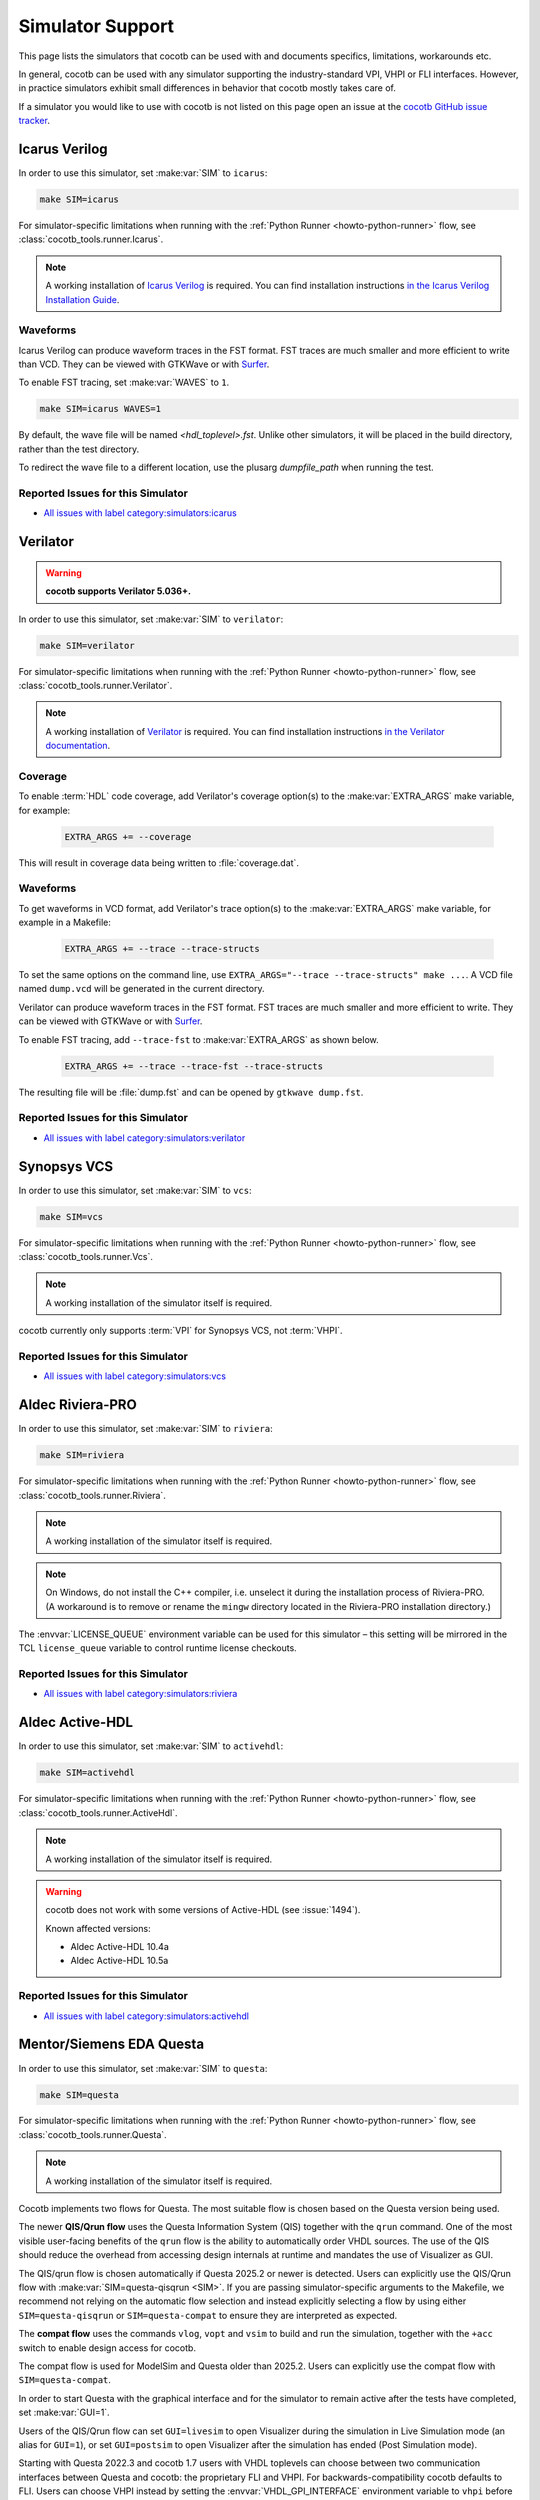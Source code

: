 .. _simulator-support:

*****************
Simulator Support
*****************

This page lists the simulators that cocotb can be used with
and documents specifics, limitations, workarounds etc.

In general, cocotb can be used with any simulator supporting the industry-standard VPI, VHPI or FLI interfaces.
However, in practice simulators exhibit small differences in behavior that cocotb mostly takes care of.

If a simulator you would like to use with cocotb is not listed on this page
open an issue at the `cocotb GitHub issue tracker <https://github.com/cocotb/cocotb/issues>`_.


.. _sim-icarus:

Icarus Verilog
==============

In order to use this simulator, set :make:var:`SIM` to ``icarus``:

.. code-block:: bash

    make SIM=icarus

For simulator-specific limitations when running with the :ref:`Python Runner <howto-python-runner>` flow,
see :class:`cocotb_tools.runner.Icarus`.

.. note::

    A working installation of `Icarus Verilog <https://github.com/steveicarus/iverilog>`_ is required.
    You can find installation instructions `in the Icarus Verilog Installation Guide <https://iverilog.fandom.com/wiki/Installation_Guide>`_.

.. _sim-icarus-waveforms:

Waveforms
---------

Icarus Verilog can produce waveform traces in the FST format.
FST traces are much smaller and more efficient to write than VCD.
They can be viewed with GTKWave or with `Surfer <https://surfer-project.org/>`_.

To enable FST tracing, set :make:var:`WAVES` to ``1``.

.. code-block:: bash

    make SIM=icarus WAVES=1

By default, the wave file will be named `<hdl_toplevel>.fst`. Unlike other simulators, it will be placed in the build directory, rather than the test directory.

To redirect the wave file to a different location, use the plusarg `dumpfile_path` when running the test.

.. _sim-icarus-issues:

Reported Issues for this Simulator
----------------------------------

* `All issues with label category:simulators:icarus <https://github.com/cocotb/cocotb/issues?q=is%3Aissue+-label%3Astatus%3Aduplicate+label%3Acategory%3Asimulators%3Aicarus>`_


.. _sim-verilator:

Verilator
=========

.. warning::

    **cocotb supports Verilator 5.036+.**

In order to use this simulator, set :make:var:`SIM` to ``verilator``:

.. code-block:: bash

    make SIM=verilator

For simulator-specific limitations when running with the :ref:`Python Runner <howto-python-runner>` flow,
see :class:`cocotb_tools.runner.Verilator`.

.. note::

    A working installation of `Verilator <https://www.veripool.org/verilator/>`_ is required.
    You can find installation instructions `in the Verilator documentation <https://verilator.org/guide/latest/install.html>`_.

.. versionadded:: 1.3

.. versionchanged:: 1.5 Improved cocotb support and greatly improved performance when using a higher time precision.

.. versionchanged:: 2.0

    Reimplemented the Verilator evaluator loop used in cocotb tests.
    This allowed for better performance and behavior more consistent with event-based simulators.
    Additionally, added support for inertial writes,
    which noticeably improves performance.

Coverage
--------

To enable :term:`HDL` code coverage, add Verilator's coverage option(s) to the :make:var:`EXTRA_ARGS` make variable, for example:

 .. code-block:: make

    EXTRA_ARGS += --coverage

This will result in coverage data being written to :file:`coverage.dat`.

.. _sim-verilator-waveforms:

Waveforms
---------

To get waveforms in VCD format, add Verilator's trace option(s) to the
:make:var:`EXTRA_ARGS` make variable, for example in a Makefile:

  .. code-block:: make

    EXTRA_ARGS += --trace --trace-structs

To set the same options on the command line, use ``EXTRA_ARGS="--trace --trace-structs" make ...``.
A VCD file named ``dump.vcd`` will be generated in the current directory.

Verilator can produce waveform traces in the FST format.
FST traces are much smaller and more efficient to write.
They can be viewed with GTKWave or with `Surfer <https://surfer-project.org/>`_.

To enable FST tracing, add ``--trace-fst`` to :make:var:`EXTRA_ARGS` as shown below.

  .. code-block:: make

    EXTRA_ARGS += --trace --trace-fst --trace-structs

The resulting file will be :file:`dump.fst` and can be opened by ``gtkwave dump.fst``.

.. _sim-verilator-issues:

Reported Issues for this Simulator
----------------------------------

* `All issues with label category:simulators:verilator <https://github.com/cocotb/cocotb/issues?q=is%3Aissue+-label%3Astatus%3Aduplicate+label%3Acategory%3Asimulators%3Averilator>`_


.. _sim-vcs:

Synopsys VCS
============

In order to use this simulator, set :make:var:`SIM` to ``vcs``:

.. code-block:: bash

    make SIM=vcs

For simulator-specific limitations when running with the :ref:`Python Runner <howto-python-runner>` flow,
see :class:`cocotb_tools.runner.Vcs`.

.. note::

    A working installation of the simulator itself is required.

cocotb currently only supports :term:`VPI` for Synopsys VCS, not :term:`VHPI`.

.. _sim-vcs-issues:

Reported Issues for this Simulator
----------------------------------

* `All issues with label category:simulators:vcs <https://github.com/cocotb/cocotb/issues?q=is%3Aissue+-label%3Astatus%3Aduplicate+label%3Acategory%3Asimulators%3Avcs>`_


.. _sim-aldec:
.. _sim-riviera:

Aldec Riviera-PRO
=================

In order to use this simulator, set :make:var:`SIM` to ``riviera``:

.. code-block:: bash

    make SIM=riviera

For simulator-specific limitations when running with the :ref:`Python Runner <howto-python-runner>` flow,
see :class:`cocotb_tools.runner.Riviera`.

.. note::

    A working installation of the simulator itself is required.

.. note::

   On Windows, do not install the C++ compiler, i.e. unselect it during the installation process of Riviera-PRO.
   (A workaround is to remove or rename the ``mingw`` directory located in the Riviera-PRO installation directory.)

.. deprecated:: 1.4

   Support for Riviera-PRO was previously available with ``SIM=aldec``.

The :envvar:`LICENSE_QUEUE` environment variable can be used for this simulator –
this setting will be mirrored in the TCL ``license_queue`` variable to control runtime license checkouts.


.. _sim-aldec-issues:

Reported Issues for this Simulator
----------------------------------

* `All issues with label category:simulators:riviera <https://github.com/cocotb/cocotb/issues?q=is%3Aissue+-label%3Astatus%3Aduplicate+label%3Acategory%3Asimulators%3Ariviera>`_


.. _sim-activehdl:

Aldec Active-HDL
================

In order to use this simulator, set :make:var:`SIM` to ``activehdl``:

.. code-block:: bash

    make SIM=activehdl

For simulator-specific limitations when running with the :ref:`Python Runner <howto-python-runner>` flow,
see :class:`cocotb_tools.runner.ActiveHdl`.

.. note::

    A working installation of the simulator itself is required.

.. warning::

    cocotb does not work with some versions of Active-HDL (see :issue:`1494`).

    Known affected versions:

    - Aldec Active-HDL 10.4a
    - Aldec Active-HDL 10.5a

.. _sim-activehdl-issues:

Reported Issues for this Simulator
----------------------------------

* `All issues with label category:simulators:activehdl <https://github.com/cocotb/cocotb/issues?q=is%3Aissue+-label%3Astatus%3Aduplicate+label%3Acategory%3Asimulators%3Aactivehdl>`_


.. _sim-questa:

Mentor/Siemens EDA Questa
=========================

In order to use this simulator, set :make:var:`SIM` to ``questa``:

.. code-block:: bash

    make SIM=questa

For simulator-specific limitations when running with the :ref:`Python Runner <howto-python-runner>` flow,
see :class:`cocotb_tools.runner.Questa`.

.. note::

    A working installation of the simulator itself is required.

Cocotb implements two flows for Questa.
The most suitable flow is chosen based on the Questa version being used.

The newer **QIS/Qrun flow** uses the Questa Information System (QIS) together with the ``qrun`` command.
One of the most visible user-facing benefits of the ``qrun`` flow is the ability to automatically order VHDL sources.
The use of the QIS should reduce the overhead from accessing design internals at runtime and mandates the use of Visualizer as GUI.

The QIS/qrun flow is chosen automatically if Questa 2025.2 or newer is detected.
Users can explicitly use the QIS/Qrun flow with :make:var:`SIM=questa-qisqrun <SIM>`.
If you are passing simulator-specific arguments to the Makefile, we recommend not relying on the automatic flow selection and instead explicitly selecting a flow by using either ``SIM=questa-qisqrun`` or ``SIM=questa-compat`` to ensure they are interpreted as expected.

The **compat flow** uses the commands ``vlog``, ``vopt`` and ``vsim`` to build and run the simulation, together with the ``+acc`` switch to enable design access for cocotb.

The compat flow is used for ModelSim and Questa older than 2025.2.
Users can explicitly use the compat flow with ``SIM=questa-compat``.

In order to start Questa with the graphical interface and for the simulator to remain active after the tests have completed, set :make:var:`GUI=1`.

Users of the QIS/Qrun flow can set ``GUI=livesim`` to open Visualizer during the simulation in Live Simulation mode (an alias for ``GUI=1``), or set ``GUI=postsim`` to open Visualizer after the simulation has ended (Post Simulation mode).

Starting with Questa 2022.3 and cocotb 1.7 users with VHDL toplevels can choose between two communication interfaces between Questa and cocotb: the proprietary FLI and VHPI.
For backwards-compatibility cocotb defaults to FLI.
Users can choose VHPI instead by setting the :envvar:`VHDL_GPI_INTERFACE` environment variable to ``vhpi`` before running cocotb.

For more information, see :ref:`sim-modelsim`.

.. _sim-questa-issues:

Reported Issues for this Simulator
----------------------------------

* `All issues with label category:simulators:questa <https://github.com/cocotb/cocotb/issues?q=is%3Aissue+-label%3Astatus%3Aduplicate+label%3Acategory%3Asimulators%3Aquesta>`_


.. _sim-modelsim:

Mentor/Siemens EDA ModelSim
===========================

In order to use this simulator, set :make:var:`SIM` to ``modelsim``:

.. code-block:: bash

    make SIM=modelsim

This simulator is not currently supported in the :ref:`Python Runner <howto-python-runner>` flow.

.. note::

    A working installation of the simulator itself is required.

Any ModelSim PE or ModelSim PE derivatives (like the ModelSim Microsemi, Intel, Lattice Editions) do not support the VHDL :term:`FLI` feature.
If you try to use them with :term:`FLI`, you will see a ``vsim-FLI-3155`` error:

.. code-block:: bash

    ** Error (suppressible): (vsim-FLI-3155) The FLI is not enabled in this version of ModelSim.

ModelSim DE and SE (and Questa, of course) support the :term:`FLI`.

In order to start ModelSim with the graphical interface and for the simulator to remain active after the tests have completed, set :make:var:`GUI=1 <GUI>`.

If you have previously launched a test without this setting, you might have to delete the :make:var:`SIM_BUILD` directory (``sim_build`` by default) to get the correct behavior.

.. _sim-modelsim-issues:

Reported Issues for this Simulator
----------------------------------

* `All issues with label category:simulators:modelsim <https://github.com/cocotb/cocotb/issues?q=is%3Aissue+-label%3Astatus%3Aduplicate+label%3Acategory%3Asimulators%3Amodelsim>`_


.. _sim-incisive:

Cadence Incisive
================

In order to use this simulator, set :make:var:`SIM` to ``ius``:

.. code-block:: bash

    make SIM=ius

This simulator is not currently supported in the :ref:`Python Runner <howto-python-runner>` flow.

.. note::

    A working installation of the simulator itself is required.

For more information, see :ref:`sim-xcelium`.

.. _sim-incisive-issues:

Reported Issues for this Simulator
----------------------------------

* `All issues with label category:simulators:ius <https://github.com/cocotb/cocotb/issues?q=is%3Aissue+-label%3Astatus%3Aduplicate+label%3Acategory%3Asimulators%3Aius>`_


.. _sim-xcelium:

Cadence Xcelium
===============

In order to use this simulator, set :make:var:`SIM` to ``xcelium``:

.. code-block:: bash

    make SIM=xcelium

For simulator-specific limitations when running with the :ref:`Python Runner <howto-python-runner>` flow,
see :class:`cocotb_tools.runner.Xcelium`.

.. note::

    A working installation of the simulator itself is required.

The simulator automatically loads :term:`VPI` even when only :term:`VHPI` is requested.

Testing designs with VHDL toplevels is only supported with Xcelium 23.09.004 and newer.

.. _sim-xcelium-issues:

Reported Issues for this Simulator
----------------------------------

* `All issues with label category:simulators:xcelium <https://github.com/cocotb/cocotb/issues?q=is%3Aissue+-label%3Astatus%3Aduplicate+label%3Acategory%3Asimulators%3Axcelium>`_


.. _sim-ghdl:

GHDL
====

.. warning::

    GHDL support in cocotb is experimental.
    Some features of cocotb may not work correctly or at all.
    At least GHDL 2.0 is required.

In order to use this simulator, set :make:var:`SIM` to ``ghdl``:

.. code-block:: bash

    make SIM=ghdl

For simulator-specific limitations when running with the :ref:`Python Runner <howto-python-runner>` flow,
see :class:`cocotb_tools.runner.Ghdl`.

.. note::

    A working installation of `GHDL <https://ghdl.github.io/ghdl/about.html>`_ is required.
    You can find installation instructions `in the GHDL documentation <https://ghdl.github.io/ghdl/getting.html>`_.

Noteworthy is that despite GHDL being a VHDL simulator, it implements the :term:`VPI` interface.
This prevents cocotb from accessing some VHDL-specific constructs, like 9-value signals.

To specify a VHDL architecture to simulate, set the ``ARCH`` make variable to the architecture name.

.. _sim-ghdl-issues:

Reported Issues for this Simulator
----------------------------------

* `All issues with label category:simulators:ghdl <https://github.com/cocotb/cocotb/issues?q=is%3Aissue+-label%3Astatus%3Aduplicate+label%3Acategory%3Asimulators%3Aghdl>`_


.. _sim-ghdl-waveforms:

Waveforms
---------

To get waveforms in VCD format, set the :make:var:`SIM_ARGS` option to ``--vcd=anyname.vcd``,
for example in a Makefile:

.. code-block:: make

    SIM_ARGS+=--vcd=anyname.vcd

The option can be set on the command line, as shown in the following example.

.. code-block:: bash

    SIM_ARGS=--vcd=anyname.vcd make SIM=ghdl

A VCD file named :file:`anyname.vcd` will be generated in the current directory.

:make:var:`SIM_ARGS` can also be used to pass command line arguments related to :ref:`other waveform formats supported by GHDL <ghdl:export_waves>`.


.. _sim-nvc:

NVC
===

.. note::

    NVC version **1.11.0** or later is required.

.. note::

    Using NVC versions greater than **1.16.0** will automatically add the ``--preserve-case`` option build commands.
    This is standards-compliant behavior and may become default behavior in NVC, so think twice before overriding it.

In order to use this simulator, set :make:var:`SIM` to ``nvc``:

.. code-block:: bash

    make SIM=nvc

For simulator-specific limitations when running with the :ref:`Python Runner <howto-python-runner>` flow,
see :class:`cocotb_tools.runner.Nvc`.

.. _sim-nvc-issues:

Reported Issues for this Simulator
----------------------------------

* `All issues with label category:simulators:nvc <https://github.com/cocotb/cocotb/issues?q=is%3Aissue+-label%3Astatus%3Aduplicate+label%3Acategory%3Asimulators%3Anvc>`_

Coverage
--------

To enable code coverage, add ``--cover`` to :make:var:`SIM_ARGS`, for example
in a Makefile:

.. code-block:: make

    SIM_ARGS += --cover

Specifying types of coverage is also supported.
For example, to collect statement and branch coverage:

.. code-block:: make

    SIM_ARGS += --cover=statement,branch

The ``covdb`` files will be placed in the :make:var:`RTL_LIBRARY` subdirectory of :make:var:`SIM_BUILD`.
For instructions on how to specify coverage types and produce a report, refer to `NVC's code coverage documentation <https://www.nickg.me.uk/nvc/manual.html#CODE_COVERAGE>`_.

.. _sim-nvc-waveforms:

Waveforms
---------

To get waveforms in FST format, set the :make:var:`SIM_ARGS` option to ``--wave=anyname.fst``, for example in a Makefile:

.. code-block:: make

    SIM_ARGS += --wave=anyname.fst

:make:var:`SIM_ARGS` can also be used to set the waveform output to VCD by adding ``--format=vcd``.


.. _sim-cvc:

Tachyon DA CVC
==============

In order to use `Tachyon DA <http://www.tachyon-da.com/>`_'s `CVC <https://github.com/cambridgehackers/open-src-cvc>`_ simulator,
set :make:var:`SIM` to ``cvc``:

.. code-block:: bash

    make SIM=cvc

This simulator is not currently supported in the :ref:`Python Runner <howto-python-runner>` flow.

.. note::

    A working installation of the simulator itself is required.

Note that cocotb's makefile is using CVC's interpreted mode.

.. _sim-cvc-issues:

Reported Issues for this Simulator
----------------------------------

* `All issues with label category:simulators:cvc <https://github.com/cocotb/cocotb/issues?q=is%3Aissue+-label%3Astatus%3Aduplicate+label%3Acategory%3Asimulators%3Acvc>`_

.. _sim-dsim:

Siemens DSim
============

.. warning::

    DSim support for cocotb is experimental.
    Some features of cocotb may not work correctly or at all.
    At least DSim version 2025 is required.

In order to use this simulator, set :make:var:`SIM` to ``dsim``:

.. code-block:: bash

    make SIM=dsim

For simulator-specific limitations when running with the :ref:`Python Runner <howto-python-runner>` flow,
see :class:`cocotb_tools.runner.DSim`.

.. note::

    A working installation of `DSim <https://altair.com/dsim>`_ is required.
    You can install DSim simulator directly from `Altair Marketplace <https://altairone.com/Marketplace?tab=Info&app=dsim>`_ and find information regarding getting a free license.
    See `Altair Learning <https://learn.altair.com/course/view.php?id=810&_gl=1*1rpezuc*_gcl_au*MjAzMDIwNjg5Ny4xNzQzNDI0MjQ5>`_ for an installation procedure.

.. _sim-dsim-waveforms:

Waveforms
---------

DSim can produce waveform traces in the VCD format.
They can be viewed with GTKWave or with `Surfer <https://surfer-project.org/>`_.

To enable VCD tracing, set :make:var:`WAVES` to ``1``.

.. code-block:: bash

    make SIM=dsim WAVES=1

.. _sim-dsim-issues:

Reported Issues for this Simulator
----------------------------------

* `All issues with label category:simulators:dsim <https://github.com/cocotb/cocotb/issues?q=is%3Aissue+-label%3Astatus%3Aduplicate+label%3Acategory%3Asimulators%3Adsim>`_

.. versionadded:: 2.0
